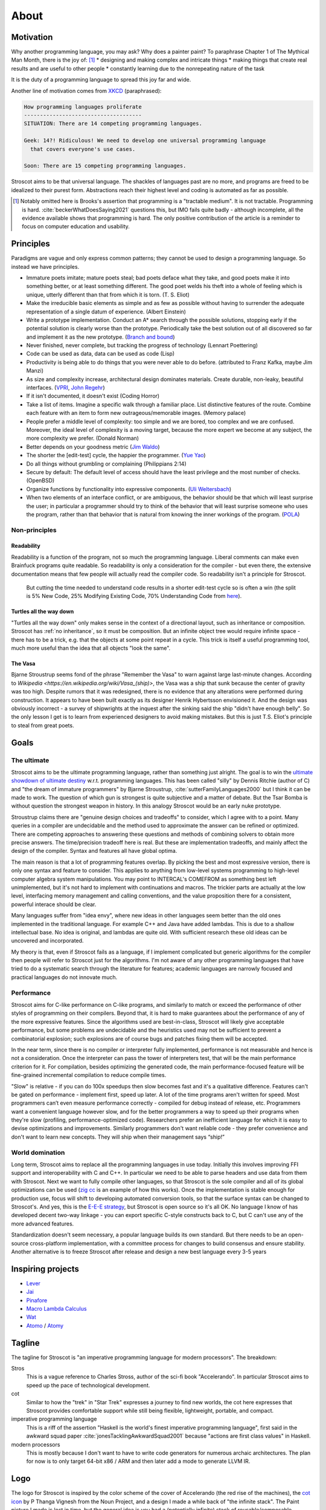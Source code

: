 About
#####

Motivation
==========

Why another programming language, you may ask?  Why does a painter paint? To paraphrase Chapter 1 of The Mythical Man Month, there is the joy of: [#tractable]_
* designing and making complex and intricate things
* making things that create real results and are useful to other people
* constantly learning due to the nonrepeating nature of the task

It is the duty of a programming language to spread this joy far and wide.

Another line of motivation comes from `XKCD <https://xkcd.com/927/>`__ (paraphrased):

.. code-block:: RST

  How programming languages proliferate
  -------------------------------------
  SITUATION: There are 14 competing programming languages.

  Geek: 14?! Ridiculous! We need to develop one universal programming language
    that covers everyone's use cases.

  Soon: There are 15 competing programming languages.

Stroscot aims to be that universal language. The shackles of languages past are no more, and
programs are freed to be idealized to their purest form. Abstractions reach their highest level and coding is automated as far as possible.

.. [#tractable] Notably omitted here is Brooks's assertion that programming is a "tractable medium". It is not tractable. Programming is hard. :cite:`beckerWhatDoesSaying2021` questions this, but IMO fails quite badly - although incomplete, all the evidence available shows that programming is hard. The only positive contribution of the article is a reminder to focus on computer education and usability.

Principles
==========

Paradigms are vague and only express common patterns; they cannot be used to design a programming language. So instead we have principles.

* Immature poets imitate; mature poets steal; bad poets deface what they take, and good poets make it into something better, or at least something different. The good poet welds his theft into a whole of feeling which is unique, utterly different than that from which it is torn. (T. S. Eliot)
* Make the irreducible basic elements as simple and as few as possible without having to surrender the adequate representation of a single datum of experience. (Albert Einstein)
* Write a prototype implementation. Conduct an A* search through the possible solutions, stopping early if the potential solution is clearly worse than the prototype. Periodically take the best solution out of all discovered so far and implement it as the new prototype. (`Branch and bound <https://en.wikipedia.org/wiki/Branch_and_bound>`__)
* Never finished, never complete, but tracking the progress of technology (Lennart Poettering)
* Code can be used as data, data can be used as code (Lisp)
* Productivity is being able to do things that you were never able to do before. (attributed to Franz Kafka, maybe Jim Manzi)
* As size and complexity increase, architectural design dominates materials. Create durable, non-leaky, beautiful interfaces. (`VPRI <http://www.vpri.org/pdf/tr2011004_steps11.pdf>`__, `John Regehr <https://blog.regehr.org/archives/666>`__)
* If it isn't documented, it doesn't exist (Coding Horror)
* Take a list of items. Imagine a specific walk through a familiar place. List distinctive features of the route. Combine each feature with an item to form new outrageous/memorable images. (Memory palace)
* People prefer a middle level of complexity: too simple and we are bored, too complex and we are confused. Moreover, the ideal level of complexity is a moving target, because the more expert we become at any subject, the more complexity we prefer. (Donald Norman)
* Better depends on your goodness metric (`Jim Waldo <http://web.archive.org/web/20210325222034/https://www.artima.com/weblogs/viewpost.jsp?thread=24807>`__)
* The shorter the [edit-test] cycle, the happier the programmer. (`Yue Yao <https://tripack45.github.io/2018/11/03/edit-compile-run/>`__)
* Do all things without grumbling or complaining (Philippians 2:14)
* Secure by default: The default level of access should have the least privilege and the most number of checks. (OpenBSD)
* Organize functions by functionality into expressive components. (`Uli Weltersbach <https://reasoncodeexample.com/2016/03/06/a-place-for-everything-and-everything-in-its-place-thoughts-on-organizing-source-code-by-type/>`__)
* When two elements of an interface conflict, or are ambiguous, the behavior should be that which will least surprise the user; in particular a programmer should try to think of the behavior that will least surprise someone who uses the program, rather than that behavior that is natural from knowing the inner workings of the program. (`POLA <https://en.wikipedia.org/wiki/Principle_of_least_astonishment>`__)

Non-principles
--------------

Readability
~~~~~~~~~~~

Readability is a function of the program, not so much the programming language. Liberal comments can make even Brainfuck programs quite readable. So readability is only a consideration for the compiler - but even there, the extensive documentation means that few people will actually read the compiler code. So readability isn't a principle for Stroscot.

 But cutting the time needed to understand code results in a shorter edit-test cycle so is often a win (the split is 5% New Code, 25% Modifying Existing Code, 70% Understanding Code from `here <https://web.archive.org/web/20060213015737/http://blogs.msdn.com/peterhal/archive/2006/01/04/509302.aspx>`__).

Turtles all the way down
~~~~~~~~~~~~~~~~~~~~~~~~

"Turtles all the way down" only makes sense in the context of a directional layout, such as inheritance or composition. Stroscot has :ref:`no inheritance`, so it must be composition. But an infinite object tree would require infinite space - there has to be a trick, e.g. that the objects at some point repeat in a cycle. This trick is itself a useful programming tool, much more useful than the idea that all objects "look the same".

The Vasa
~~~~~~~~

Bjarne Stroustrup seems fond of the phrase "Remember the Vasa" to warn against large last-minute changes. According to `Wikipedia <https://en.wikipedia.org/wiki/Vasa_(ship)>`, the Vasa was a ship that sunk because the center of gravity was too high. Despite rumors that it was redesigned, there is no evidence that any alterations were performed during construction. It appears to have been built exactly as its designer Henrik Hybertsson envisioned it. And the design was obviously incorrect - a survey of shipwrights at the inquest after the sinking said the ship "didn't have enough belly". So the only lesson I get is to learn from experienced designers to avoid making mistakes. But this is just T.S. Eliot's principle to steal from great poets.

Goals
=====

The ultimate
------------

Stroscot aims to be the ultimate programming language, rather than something just alright. The goal is to win the `ultimate showdown of ultimate destiny <https://www.youtube.com/watch?v=HDXYfulsRBA>`__ w.r.t. programming languages. This has been called "silly" by Dennis Ritchie (author of C) and "the dream of immature programmers" by Bjarne Stroustrup, :cite:`sutterFamilyLanguages2000` but I think it can be made to work. The question of which gun is strongest is quite subjective and a matter of debate. But the Tsar Bomba is without question the strongest weapon in history. In this analogy Stroscot would be an early nuke prototype.

Stroustrup claims there are "genuine design choices and tradeoffs" to consider, which I agree with to a point. Many queries in a compiler are undecidable and the method used to approximate the answer can be refined or optimized. There are competing approaches to answering these questions and methods of combining solvers to obtain more precise answers. The time/precision tradeoff here is real. But these are implementation tradeoffs, and mainly affect the design of the compiler. Syntax and features all have global optima.

The main reason is that a lot of programming features overlap. By picking the best and most expressive version, there is only one syntax and feature to consider. This applies to anything from low-level systems programming to high-level computer algebra system manipulations. You may point to INTERCAL's COMEFROM as something best left unimplemented, but it's not hard to implement with continuations and macros. The trickier parts are actually at the low level, interfacing memory management and calling conventions, and the value proposition there for a consistent, powerful interace should be clear.

Many languages suffer from "idea envy", where new ideas in other languages seem better than the old ones implemented in the traditional language. For example C++ and Java have added lambdas. This is due to a shallow intellectual base. No idea is original, and lambdas are quite old. With sufficient research these old ideas can be uncovered and incorporated.

My theory is that, even if Stroscot fails as a language, if I implement complicated but generic algorithms for the compiler then people will refer to Stroscot just for the algorithms. I'm not aware of any other programming languages that have tried to do a systematic search through the literature for features; academic languages are narrowly focused and practical languages do not innovate much.

Performance
-----------

Stroscot aims for C-like performance on C-like programs, and similarly to match or exceed the performance of other styles of programming on their compilers. Beyond that, it is hard to make guarantees about the performance of any of the more expressive features. Since the algorithms used are best-in-class, Stroscot will likely give acceptable performance, but some problems are undecidable and the heuristics used may not be sufficient to prevent a combinatorial explosion; such explosions are of course bugs and patches fixing them will be accepted.

In the near term, since there is no compiler or interpreter fully implemented, performance is not measurable and hence is not a consideration. Once the interpreter can pass the tower of interpreters test, that will be the main performance criterion for it. For compilation, besides optimizing the generated code, the main performance-focused feature will be fine-grained incremental compilation to reduce compile times.

"Slow" is relative - if you can do 100x speedups then slow becomes fast and it's a qualitative difference. Features can't be gated on performance - implement first, speed up later. A lot of the time programs aren't written for speed. Most programmers can’t even measure performance correctly - compiled for debug instead of release, etc. Programmers want a convenient language however slow, and for the better programmers a way to speed up their programs when they're slow (profiling, performance-optimized code). Researchers prefer an inefficient language for which it is easy to devise optimizations and improvements. Similarly programmers don't want reliable code - they prefer convenience and don't want to learn new concepts. They will ship when their management says “ship!”

World domination
----------------

Long term, Stroscot aims to replace all the programming languages in use today. Initially this involves improving FFI support and interoperability with C and C++. In particular we need to be able to parse headers and use data from them with Stroscot. Next we want to fully compile other languages, so that Stroscot is the sole compiler and all of its global optimizations can be used (`zig cc <https://andrewkelley.me/post/zig-cc-powerful-drop-in-replacement-gcc-clang.html>`__ is an example of how this works). Once the implementation is stable enough for production use, focus will shift to developing automated conversion tools, so that the surface syntax can be changed to Stroscot's. And yes, this is the `E-E-E strategy <https://en.wikipedia.org/wiki/Embrace,_extend,_and_extinguish>`__, but Stroscot is open source so it's all OK. No language I know of has developed decent two-way linkage - you can export specific C-style constructs back to C, but C can't use any of the more advanced features.

Standardization doesn't seem necessary, a popular language builds its own standard. But there needs to be an open-source cross-platform implementation, with a committee process for changes to build consensus and ensure stability. Another alternative is to freeze Stroscot after release and design a new best language every 3-5 years

.. _inspiring-projects:

Inspiring projects
==================

-  `Lever <https://github.com/cheery/lever/>`__
-  `Jai <https://github.com/BSVino/JaiPrimer/blob/4a2d14f3e1c8e82a4ba68b81d3fd7d8d438e955c/JaiPrimer.md>`__
-  `Pinafore <https://pinafore.info/>`__
-  `Macro Lambda Calculus <http://github.com/codedot/lambda>`__
-  `Wat <https://github.com/manuel/wat-js>`__
-  `Atomo <https://github.com/vito/atomo>`__ / `Atomy <https://github.com/vito/atomy>`__

Tagline
=======

The tagline for Stroscot is "an imperative programming language for modern processors". The breakdown:

Stros
  This is a vague reference to Charles Stross, author of the sci-fi book "Accelerando". In particular Stroscot aims to speed up the pace of technological development.

cot
  Similar to how the "trek" in "Star Trek" expresses a journey to find new worlds, the cot here expresses that Stroscot provides comfortable support while still being flexible, lightweight, portable, and compact.

imperative programming language
  This is a riff of the assertion "Haskell is the world's finest imperative programming language", first said in  the awkward squad paper :cite:`jonesTacklingAwkwardSquad2001` because "actions are first class values" in Haskell.

modern processors
  This is mostly because I don't want to have to write code generators for numerous archaic architectures. The plan for now is to only target 64-bit x86 / ARM and then later add a mode to generate LLVM IR.

Logo
====

The logo for Stroscot is inspired by the color scheme of the cover of Accelerando (the red rise of the machines), the `cot icon <https://thenounproject.com/term/cot/154357/>`__ by P Thanga Vignesh from the Noun Project, and a design I made a while back of "the infinite stack". The Paint picture I made is lost in time, but the general idea is you had a (potentially infinite) stack of reusable/composable components (the white/black blocks in the current icon) going left-to-right, and underneath it a processor (white) and various glue bits (red/blue).

The current logo is made mainly to solve the issue of finding the browser tabs with Stroscot documentation open (the default icon is unhelpful), so it is an instance of "programmer art". Interested parties can submit alternate designs and once there are a few submissions there will be a vote.

Choices
=======

Documentation first
-------------------

It is tempting to just start coding - a prototype might attract contributors and let the project gain momentum. But as the principle goes, "if it isn't documented, it doesn't exist". Looking at HN submissions of programming languages, the best docs win - it's only "famous" languages that can submit a Github repo full of files but without a README and still get discussion. To do well we need at least a README. But I'm going with a wiki style so I can write down every last detail. And there are code snippets for the places where writing code is clearer than explaining in English.

Sphinx
------

GH Pages/Jekyll can't do forward/back links. Checking out various options, Sphinx is used by Clang, GHC, Futhark, etc., although not Rust or Java. And it has a lot of features like automatic TOC generation, syntax highlighting, Graphviz, Bibtex integration, ... so far it's proving its worth. It's run via a Travis CI script and the generated docs are stored in the gh-pages branch.

Organization
------------

The documentation is organized according to `this system <https://diataxis.fr/>`_, because it shows up when you google "documentation system" and I couldn't find anything better.

The four functions:

* Getting started  (system calls these "tutorials") - overview information for newcomers, learning oriented (aim for a 1-week course)
* how-to guides - specific tasks / goals, e.g. solve specific error messages
* technical reference - describe the machinery, with as little fluff as possible
* commentary/explanation - understanding, explain the possible alternatives and why a choice was made

The categorization procedure:
* Does it describe specific actions the reader should take (1), or is it theoretical (2)?
* Is it an exploratory piece of art (A), or is it a descriptive quick-reference (B)?
* 1A: getting started
* 1B: how-to guide
* 2A: commentary
* 2B: reference

Quotes before commas
--------------------

The `MLA style guide <https://style.mla.org/the-placement-of-a-comma-or-period-after-a-quotation/>`__ doesn't explicitly forbid it, mentioning that it's similar to British style, and it matches the logical structure. Proper nesting is important in programming and it seems strange to ignore this. And it's the `official style on Wikipedia <https://en.wikipedia.org/wiki/MOS:LQUOTE>`__.

Forbidden words
---------------

A fair number of words in programming seem to be meaningless gibberish. So don't use them:
* structured
* paradigm
* impure
* object oriented
* static


It's often not that easy to learn a language. Google searches will often yield irrelevant results. Official documentation can be useful, but is often filled with terse wording, links to lengthy discussions containing irrelevant detail, and TODOs. The truth can be found in the source code, but this often has one-letter variable names, very few comments, and an assumption that you know the coding style and meaning of the language constructs used.

Dynamically typed languages are tricky to compile efficiently. There’s been lots of research on efficient JIT compilers for dynamic languages - SELF, Javascript, PyPy, Java - but these are quite involved, and still slower than C. Ahead-of-time compilation is possible as well but not explored, and needs profile data to work properly.

Arbitrary precision is attractive but hard to optimize. Machine-precision integers and floating-point numbers should be easily accessible.

convenient to use
good first language to teach a new programmer
intuitive
